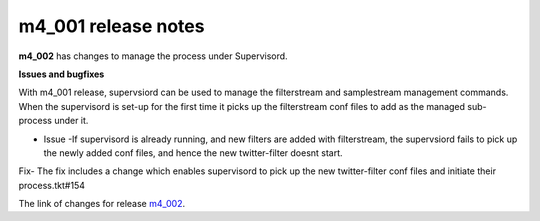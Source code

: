 
m4_001 release notes
====================
     
**m4_002** has changes to manage the process under Supervisord.


**Issues and bugfixes**

With m4_001 release, supervsiord can be used to manage the filterstream and samplestream management commands. When the supervisord is set-up for the first time it picks up the filterstream conf files to add as the managed sub-process under it.

- Issue -If supervisord is already running, and new filters are added with filterstream, the supervsiord fails to pick up the newly added conf files, and hence the new twitter-filter doesnt start.

Fix- The fix includes a change which enables supervisord to pick up the new twitter-filter conf files and initiate their process.tkt#154

The link of changes for release `m4_002`_.

.. _m4_002: https://github.com/gwu-libraries/social-feed-manager/issues?milestone=7&page=1&state=open



